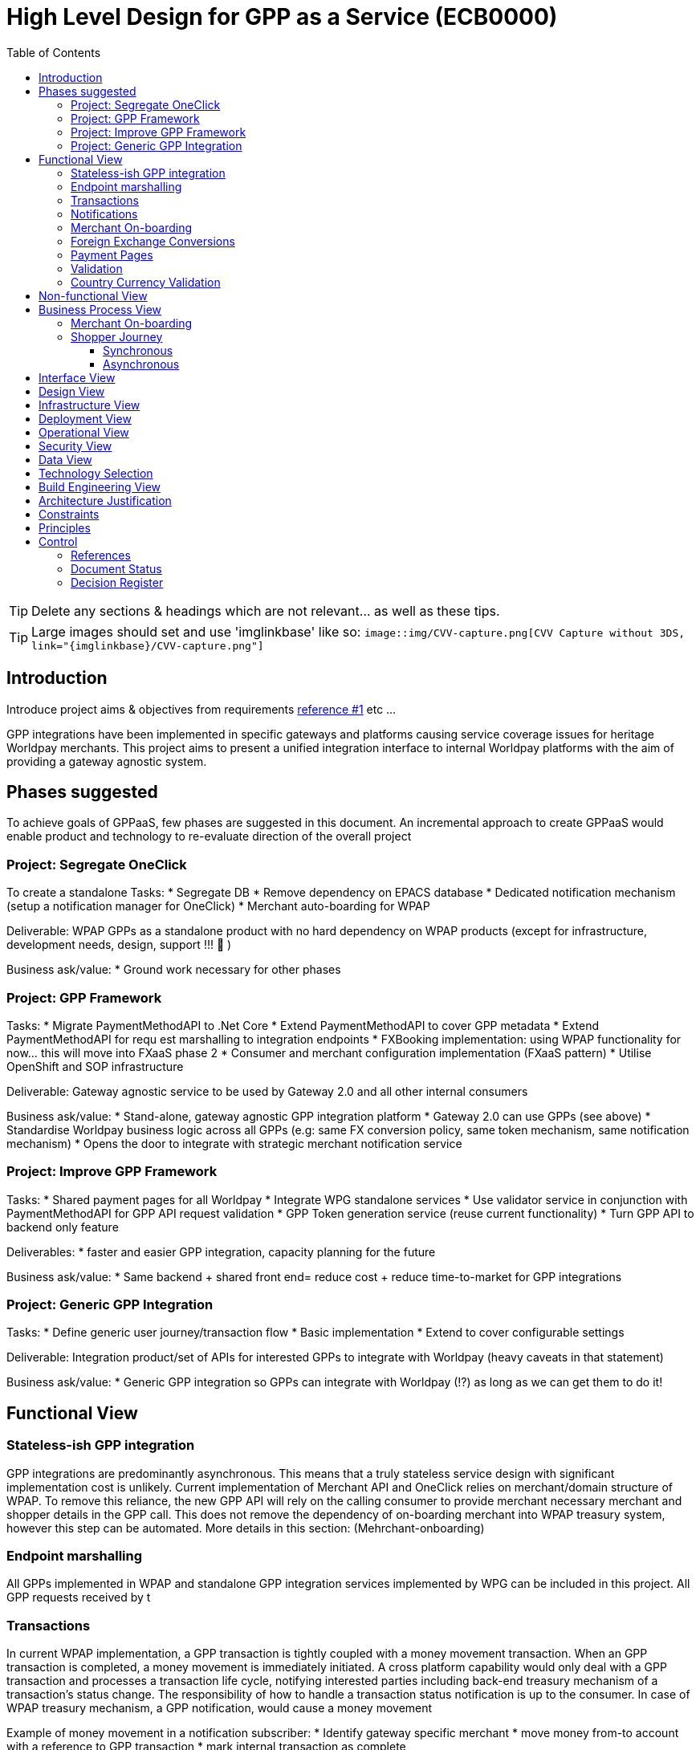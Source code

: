 = High Level Design for GPP as a Service (ECB0000)
:toc:
:toclevels: 3

ifdef::env-github[]
:imglinkbase: https://github.devops.worldpay.local/raw/solution-architecture/HLD/master/ECB0000/img
:tip-caption: :bulb:
:note-caption: :information_source:
:important-caption: :heavy_exclamation_mark:
:caution-caption: :fire:
:warning-caption: :warning:
endif::[]

TIP: Delete any sections & headings which are not relevant... as well as these tips.

TIP: Large images should set and use 'imglinkbase' like so:      
`image::img/CVV-capture.png[CVV Capture without 3DS, link="\{imglinkbase\}/CVV-capture.png"]`

== Introduction

Introduce project aims & objectives from requirements xref:ref-1[reference #1] etc ...

GPP integrations have been implemented in specific gateways and platforms causing service coverage issues for heritage Worldpay merchants. This project aims to present a unified integration interface to internal Worldpay platforms with the aim of providing a gateway agnostic system.


== Phases suggested
To achieve goals of GPPaaS, few phases are suggested in this document. An incremental approach to create GPPaaS would enable product and technology to re-evaluate direction of the overall project

=== Project: Segregate OneClick
To create a standalone 
Tasks: 
* Segregate DB
* Remove dependency on EPACS database
* Dedicated notification mechanism (setup a notification manager for OneClick)
* Merchant auto-boarding for WPAP 

Deliverable: WPAP GPPs as a standalone product with no hard dependency on WPAP products (except for infrastructure, development needs, design, support !!!  )

Business ask/value: 
* Ground work necessary for other phases

=== Project: GPP Framework
Tasks: 
* Migrate PaymentMethodAPI to .Net Core
* Extend PaymentMethodAPI to cover GPP metadata
* Extend PaymentMethodAPI for requ est marshalling to integration endpoints
* FXBooking implementation: using WPAP functionality for now… this will move into FXaaS phase 2
* Consumer and merchant configuration implementation (FXaaS pattern) 
* Utilise OpenShift and SOP infrastructure 

Deliverable: Gateway agnostic service to be used by Gateway 2.0 and all other internal consumers

Business ask/value: 
* Stand-alone, gateway agnostic GPP integration platform
* Gateway 2.0 can use GPPs (see above) 
* Standardise Worldpay business logic across all GPPs (e.g: same FX conversion policy, same token mechanism, same notification mechanism)
* Opens the door to integrate with strategic merchant notification service

=== Project: Improve GPP Framework
Tasks:
* Shared payment pages for all Worldpay
* Integrate WPG standalone services
* Use validator service in conjunction with PaymentMethodAPI for GPP API request validation
* GPP Token generation service (reuse current functionality)
* Turn GPP API to backend only feature

Deliverables:
* faster and easier GPP integration, capacity planning for the future

Business ask/value:
* Same backend + shared front end= reduce cost + reduce time-to-market for GPP integrations

=== Project: Generic GPP Integration
Tasks:
* Define generic user journey/transaction flow
* Basic implementation
* Extend to cover configurable settings

Deliverable: Integration product/set of APIs for interested GPPs to integrate with Worldpay (heavy caveats in that statement)

Business ask/value:
* Generic GPP integration so GPPs can integrate with Worldpay (!?) as long as we can get them to do it! 

== Functional View


=== Stateless-ish GPP integration
GPP integrations are predominantly asynchronous. This means that a truly stateless service design with significant implementation cost is unlikely. Current implementation of Merchant API and OneClick relies on merchant/domain structure of WPAP. To remove this reliance, the new GPP API will rely on the calling consumer to provide merchant necessary merchant and shopper details in the GPP call. This does not remove the dependency of on-boarding merchant into WPAP treasury system, however this step can be automated. More details in this section: (Mehrchant-onboarding)


=== Endpoint marshalling
All GPPs implemented in WPAP and standalone GPP integration services implemented by WPG can be included in this project. All GPP requests received by t

=== Transactions
In current WPAP implementation, a GPP transaction is tightly coupled with a money movement transaction. When an GPP transaction is completed, a money movement is immediately initiated. A cross platform capability would only deal with a GPP transaction and processes a transaction life cycle, notifying interested parties including back-end treasury mechanism of a transaction's status change. The responsibility of how to handle a transaction status notification is up to the consumer. In case of WPAP treasury mechanism, a GPP notification, would cause a money movement

Example of money movement in a notification subscriber:
 * Identify gateway specific merchant
 * move money from-to account with a reference to GPP transaction
 * mark internal transaction as complete


could initiate a transaction. 

=== Notifications
Notifications would be sent out on each transaction status change. 

[source,json]
{
   "GPPNotificaion":{
      "NotificaitonId":"33d7fe3c-5a2d-4c8e-83aa-18875baa5f1a",
      "TokenId":"33d7fe3c-5a2d-4c8e-83aa-18875baa5f1a",
      "TokenExpiryUtcTime":"33d7fe3c-5a2d-4c8e-83aa-18875baa5f1a",
      "GPPReference":"33d7fe3c-5a2d-4c8e-83aa-18875baa5f1a",
      "GPPTransactionStatus":"Paid",
      "GPPCode":"200",
      "GPPMessage":"",
      "ConsumerId":"WPG",
      "MerhcantId":"33d7fe3c-5a2d-4c8e-83aa-18875baa5f1a",
      "ShopperDetails":"Mehrdud Ulfsark",
      "FXBookingId":"33d7fe3c-5a2d-4c8e-83aa-18875baa5f1a",
      "SourceCurrency":"GBP",
      "TargetCurrency":"EUR",
      "Value":"12.23",
      "Country":"Netherlands",
      "CountryCode":"ND",
      "GPP":"iDeal"
   }
}
 
Notifications in short term can utilise a dedicated WPAP Notification Manager. In long term, notifications should align with a Worldpay's strategic solution


=== Merchant On-boarding
This is not a strict requirement of GPP API. If WPAP's existing treasury and settlement mechanism is used for GPP reconciliation as a short term tactical solution, then merchants need to be boarded in WPAP. This can be automated. 

In long term, Worldpay's strategic solution would assume this responsibility.


=== Foreign Exchange Conversions
The existing FXBooking functionality implemented in MerchantAPI calculates and guarantees FX value of a transaction. This functionality is different across WPAP and WPG. In a cross platform approach, GPP orchestrator should leverage FXaaS to get a guaranteed rate. In absence of such functionality, GPP API would rely on WPAP's FXaaS consumer settings and on WPAP treasury function to provide the guaranteed rate. 

=== Payment Pages
Long term target architecture is to remove gateway specific payment pages. To service existing platforms, payment pages service would need to submit merchant and consumer platform details to GPP API 

=== Validation
Use a standalone dedicated instance of WPAP new validation engine to validate requests on the point of entry

=== Country Currency Validation
Payment method API provides master data for GPPs. 

== Non-functional View

== Business Process View
=== Merchant On-boarding
Valid options:
* Manual BAU process
* Automated process: Provide an API for automated merchant on-boarding to provide minimum required information to board a merchant. Identify automatically on-boarded merchant as consumer platform's merchant inside WPAP treasury mechanism. 
* Gateway 2.0: Add WPAP treasury on-boarding step to WPG automated on-boarding step
* Alternatively use WPG existing merchant... BAD BAD BAD

=== Shopper Journey
==== Synchronous
Shopper presses checkout on merchant pages
Shopper fills up the payment page
Payment page submit a request to GPP API
GPP API identifies consumer platform
GPP API validates country currency combination
GPP API validates provided information for a request to target GPP against validation engine
GPP API requests FXBooking from WPAP... to be replaced with FXaaS Phase 2
GPP API submits the request to GPP integration endpoint 
GPP integration creates GPP token
GPP API returns URL+token from GPP integration
Shopper is redirected by payments pages to GPP redirectionURL 
Shopper completes the payment
Shopper is redirected to payment pages

==== Asynchronous 
OneClick Manager queries GPP token for pending tokens
On status change send a notification to listeners: consumer platform + WPAP treasury mechanism 
On status=paid/returned stop polling

* OneClick listener receives notification from GPP 
* OneClick listener saves received notification 
* OneClick Manager loops through received notifications, updates relevant token status

== Interface View

== Design View

== Infrastructure View

== Deployment View

== Operational View

== Security View

== Data View

== Technology Selection

== Build Engineering View

== Architecture Justification

== Constraints

== Principles


== Control

=== References

|===
| ID | Title | Type | Reason

| [[ref-1]]1 | http://teams.worldpay.local/sites/cats/fantastic-requirements.docx[PROJECT - requirements] | Word | Business Requirements
|===

=== Document Status

|===
|Date |Version |Author |Description

| 2017-11-09| v 0.1| Dan Designer| Initial Version
|===

=== Decision Register

A record of major design decisions recorded during the HLD life-cycle.

|===
|Date |Decision |Detail | Author

|===
